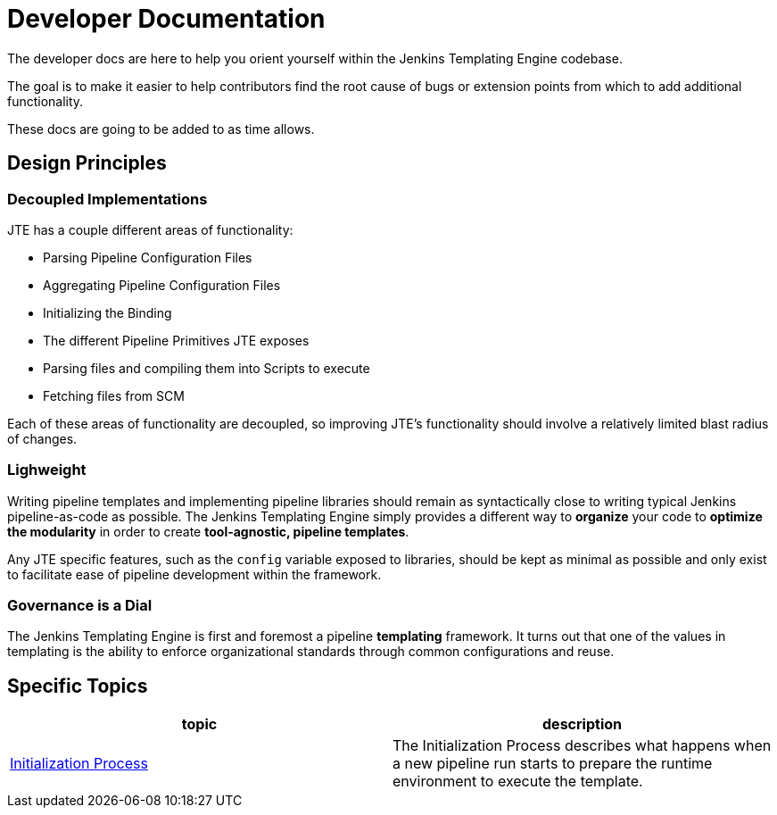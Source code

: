= Developer Documentation

The developer docs are here to help you orient yourself within the Jenkins Templating Engine codebase. 

The goal is to make it easier to help contributors find the root cause of bugs or extension points from which to add additional functionality. 

These docs are going to be added to as time allows. 


== Design Principles 

=== Decoupled Implementations 

JTE has a couple different areas of functionality: 

* Parsing Pipeline Configuration Files
* Aggregating Pipeline Configuration Files 
* Initializing the Binding 
* The different Pipeline Primitives JTE exposes
* Parsing files and compiling them into Scripts to execute
* Fetching files from SCM 

Each of these areas of functionality are decoupled, so improving JTE's functionality should involve a relatively limited blast radius of changes.

=== Lighweight

Writing pipeline templates and implementing pipeline libraries should remain as syntactically close to writing typical Jenkins pipeline-as-code as possible.  The Jenkins Templating Engine simply provides a different way to *organize* your code to *optimize the modularity* in order to create *tool-agnostic, pipeline templates*. 

Any JTE specific features, such as the ``config`` variable exposed to libraries, should be kept as minimal as possible and only exist to facilitate ease of pipeline development within the framework. 

=== Governance is a Dial 

The Jenkins Templating Engine is first and foremost a pipeline **templating** framework.  It turns out that one of the values in templating is the ability to enforce organizational standards through common configurations and reuse.  


== Specific Topics 

|===
| topic | description 

| xref:initialization.adoc[Initialization Process]
| The Initialization Process describes what happens when a new pipeline run starts to prepare the runtime environment to execute the template.

|===